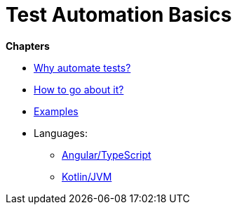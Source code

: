 = Test Automation Basics

*Chapters*

* link:chapter-why.adoc[Why automate tests?]
* link:chapter-how.adoc[How to go about it?]
* link:chapter-examples.adoc[Examples]
* Languages:
** link:chapter-angular.adoc[Angular/TypeScript]
** link:chapter-kotlin.adoc[Kotlin/JVM]

